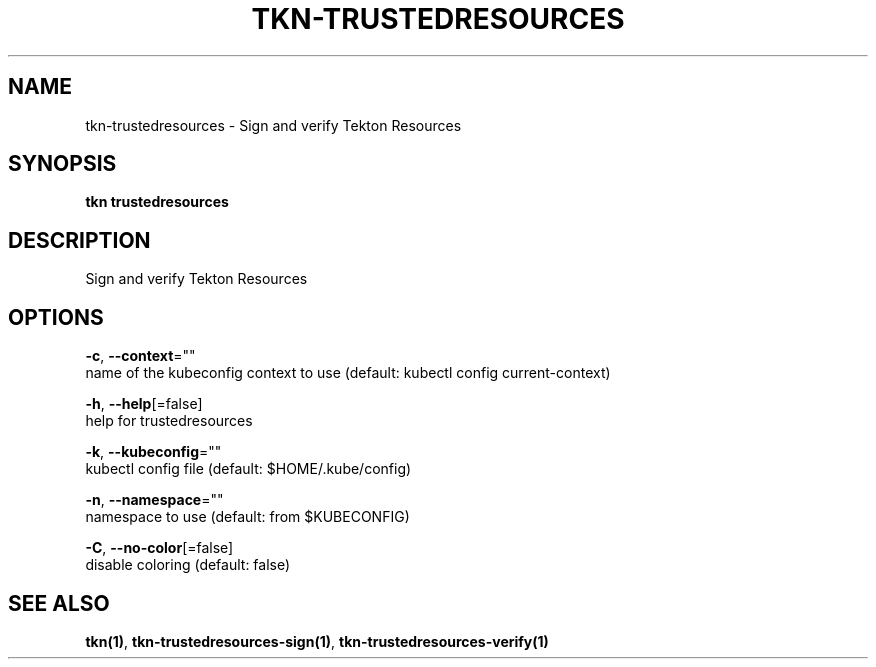 .TH "TKN\-TRUSTEDRESOURCES" "1" "" "Auto generated by spf13/cobra" "" 
.nh
.ad l


.SH NAME
.PP
tkn\-trustedresources \- Sign and verify Tekton Resources


.SH SYNOPSIS
.PP
\fBtkn trustedresources\fP


.SH DESCRIPTION
.PP
Sign and verify Tekton Resources


.SH OPTIONS
.PP
\fB\-c\fP, \fB\-\-context\fP=""
    name of the kubeconfig context to use (default: kubectl config current\-context)

.PP
\fB\-h\fP, \fB\-\-help\fP[=false]
    help for trustedresources

.PP
\fB\-k\fP, \fB\-\-kubeconfig\fP=""
    kubectl config file (default: $HOME/.kube/config)

.PP
\fB\-n\fP, \fB\-\-namespace\fP=""
    namespace to use (default: from $KUBECONFIG)

.PP
\fB\-C\fP, \fB\-\-no\-color\fP[=false]
    disable coloring (default: false)


.SH SEE ALSO
.PP
\fBtkn(1)\fP, \fBtkn\-trustedresources\-sign(1)\fP, \fBtkn\-trustedresources\-verify(1)\fP
